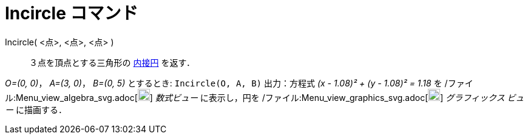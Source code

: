 = Incircle コマンド
ifdef::env-github[:imagesdir: /ja/modules/ROOT/assets/images]

Incircle( <点>, <点>, <点> )::
  ３点を頂点とする三角形の
  http://en.wikipedia.org/wiki/ja:%E4%B8%89%E8%A7%92%E5%BD%A2%E3%81%AE%E5%86%85%E6%8E%A5%E5%86%86%E3%81%A8%E5%82%8D%E6%8E%A5%E5%86%86[内接円]
  を返す．

[EXAMPLE]
====

_O=(0, 0)_， _A=(3, 0)_， _B=(0, 5)_ とするとき: `++Incircle(O, A, B)++` 出力：方程式 _(x - 1.08)² + (y - 1.08)² = 1.18_
を /ファイル:Menu_view_algebra_svg.adoc[image:20px-Menu_view_algebra.svg.png[Menu view algebra.svg,width=20,height=20]]
_数式ビュー_ に表示し，円を /ファイル:Menu_view_graphics_svg.adoc[image:20px-Menu_view_graphics.svg.png[Menu view
graphics.svg,width=20,height=20]] _グラフィックス ビュー_ に描画する．

====
